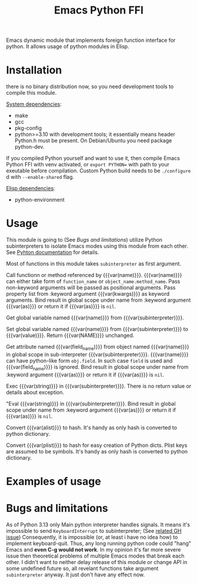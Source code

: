 #+TITLE: Emacs Python FFI

Emacs dynamic module that implements foreign function interface for python.
It allows usage of python modules in Elisp.

* Installation

there is no binary distribution now, so you need development tools to compile this module.

_System dependencies_:

- make
- gcc
- pkg-config
- python>=3.10 with development tools;
  it essentially means header Python.h must be present.
  On Debian/Ubuntu you need package python-dev.

If you compiled Python yourself and want to use it, then compile Emacs Python FFI with venv activated,
or ~export PYTHON=~ with path to your exeutable before compilation.
Custom Python build needs to be ~./configure~ d with ~--enable-shared~ flag.

_Elisp dependencies_:

- python-environment

* Usage

This module is going to (See [[*Bugs and limitations][Bugs and limitations]]) utilize Python subinterpreters to isolate Emacs modes using this module from each other.
See [[https://docs.python.org/3/c-api/init.html#sub-interpreter-support][Pyhton documentation]] for details.

Most of functions in this module takes ~subinterpreter~ as first argument.

#+attr_texinfo: :options emacspy-python-environment-make subinterpreter &optional packages virtualenv
#+begin_defun

#+end_defun

#+attr_texinfo: :options emacspy-call subinterpreter name &rest args &key as kwargs
#+begin_defun
Call functionn or method referenced by {{{var(name)}}}.
{{{var(name)}}} can either take form of ~function_name~ or ~object_name.method_name~.
Pass non-keyword arguments will be passed as positional arguments.
Pass property list from :keyword argument {{{var(kwargs)}}} as keyword arguments.
Bind result in global scope under name from :keyword argument {{{var(as)}}} or return it if {{{var(as)}}} is ~nil~.
#+end_defun

#+attr_texinfo: :options emacspy-get-variable-global subinterpreter name
#+begin_defun
Get global variable named {{{var(name)}}} from {{{var(subinterpreter)}}}.
#+end_defun

#+attr_texinfo: :options emacspy-set-variable-global subinterpreter name value
#+begin_defun
Set global variable named {{{var(name)}}} from {{{var(subinterpreter)}}} to {{{var(value)}}}.
Return {{{var(NAME)}}} unchanged.
#+end_defun

#+attr_texinfo: :options emacspy-get-object-attr subinterpreter name &optional field_name &key as
#+begin_defun
Get attribute named {{{var(field_name)}}} from object named {{{var(name)}}} in global scope
in sub-interpreter {{{var(subinterpreter)}}}.
{{{var(name)}}} can have python-like form ~obj.field~. In such case ~field~ is used and {{{var(field_name)}}} is ignored.
Bind result in global scope under name from :keyword argument {{{var(as)}}} or return it if {{{var(as)}}} is ~nil~.
#+end_defun



#+attr_texinfo: :options emacspy-exec-string subinterpreter string
#+begin_defun
Exec {{{var(string)}}} in {{{var(subinterpreter)}}}.
There is no return value or details about exception.
#+end_defun

#+attr_texinfo: :options emacspy-eval-string subinterpreter string &key as
#+begin_defun
"Eval {{{var(string)}}} in {{{var(subinterpreter)}}}.
Bind result in global scope under name from :keyword argument {{{var(as)}}} or return it if {{{var(as)}}} is ~nil~.
#+end_defun

#+attr_texinfo: :options emacspy-alist2hash alistno
#+begin_defun
Convert {{{var(alist)}}} to hash.
It's handy as only hash is converted to python dictionary.
#+end_defun

#+attr_texinfo: :options emacspy-kwargs-plist2hash plist
#+begin_defun
Convert {{{var(plist)}}} to hash for easy creation of Python dicts.
Plist keys are assumed to be symbols.
It's handy as only hash is converted to python dictionary.
#+end_defun

* Examples of usage

* Bugs and limitations

As of Python 3.13 only Main python interpreter handles signals.
It means it's impossible to send ~KeyboardInterrupt~ to subinterpreter; (See [[https://github.com/python/cpython/issues/113130][related GH issue]])
Consequently, it is impossible (or, at least i have no idea how) to implement keyboard-quit.
Thus, any long running python code could "hang" Emacs and *even C-g would not work*.
In my opinion it's far more severe issue then theoretical problems of multiple Emacs modes that break each other.
I didn't want to neither delay release of this module or change API in some undefined future so,
all revelant functions take argument ~subinterpreter~ anyway. It just don't have any effect now.

#+macro: var @@texinfo:@var{@@$1@@texinfo:}@@
#+EXPORT_FILE_NAME: emacs_python_ffi
#+OPTIONS: \n:t

#+texinfo_header: @dircategory Emacs lisp
#+texinfo_header: @direntry
#+texinfo_header: * Emacs Python FFI: (emacs_python_ffi).	Elisp foreign function interface for Python.
#+texinfo_header: @end direntry

